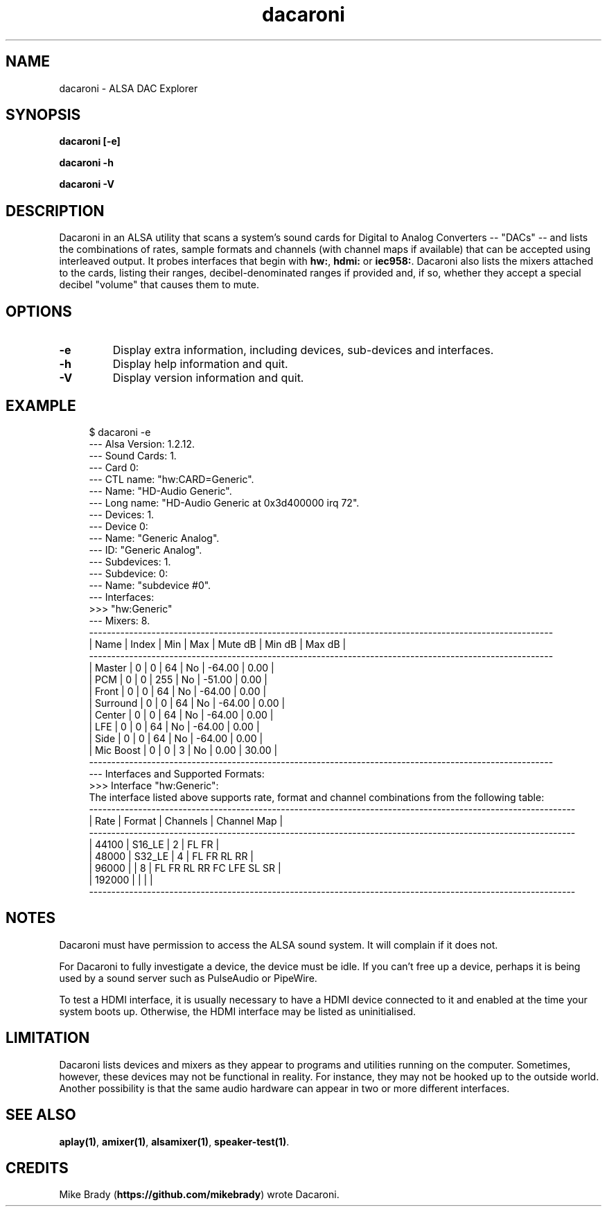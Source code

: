 .TH dacaroni 1 User Manuals
.SH NAME
dacaroni \- ALSA DAC Explorer
.SH SYNOPSIS
\fBdacaroni [-e]\fB

dacaroni -h\fB

dacaroni -V\fB
\f1
.SH DESCRIPTION
Dacaroni in an ALSA utility that scans a system's sound cards for Digital to Analog Converters -- "DACs" -- and lists the combinations of rates, sample formats and channels (with channel maps if available) that can be accepted using interleaved output. It probes interfaces that begin with \fBhw:\f1, \fBhdmi:\f1 or \fBiec958:\f1. Dacaroni also lists the mixers attached to the cards, listing their ranges, decibel-denominated ranges if provided and, if so, whether they accept a special decibel "volume" that causes them to mute. 
.SH OPTIONS
.TP
\fB-e\f1
Display extra information, including devices, sub-devices and interfaces.
.TP
\fB-h\f1
Display help information and quit. 
.TP
\fB-V\f1
Display version information and quit. 
.SH EXAMPLE
.P
.in +4n
.EX
$ dacaroni -e
  --- Alsa Version: 1.2.12.
  --- Sound Cards: 1.
  --- Card 0:
        --- CTL name: "hw:CARD=Generic".
        --- Name: "HD-Audio Generic".
        --- Long name: "HD-Audio Generic at 0x3d400000 irq 72".
        --- Devices: 1.
              --- Device 0:
                    --- Name: "Generic Analog".
                    --- ID: "Generic Analog".
                    --- Subdevices: 1.
                          --- Subdevice: 0:
                                --- Name: "subdevice #0".
                                --- Interfaces:
                                      >>> "hw:Generic"
        --- Mixers: 8.
               --------------------------------------------------------------------------------------------------------
              |  Name                              |  Index  |     Min  |     Max  |  Mute dB  |   Min dB  |   Max dB  |
               --------------------------------------------------------------------------------------------------------
              |  Master                            |      0  |       0  |      64  |       No  |   -64.00  |     0.00  |
              |  PCM                               |      0  |       0  |     255  |       No  |   -51.00  |     0.00  |
              |  Front                             |      0  |       0  |      64  |       No  |   -64.00  |     0.00  |
              |  Surround                          |      0  |       0  |      64  |       No  |   -64.00  |     0.00  |
              |  Center                            |      0  |       0  |      64  |       No  |   -64.00  |     0.00  |
              |  LFE                               |      0  |       0  |      64  |       No  |   -64.00  |     0.00  |
              |  Side                              |      0  |       0  |      64  |       No  |   -64.00  |     0.00  |
              |  Mic Boost                         |      0  |       0  |       3  |       No  |     0.00  |    30.00  |
               --------------------------------------------------------------------------------------------------------
        --- Interfaces and Supported Formats:
              >>> Interface "hw:Generic":
                  The interface listed above supports rate, format and channel combinations from the following table:
                       -------------------------------------------------------------------------------------------------------------
                      |    Rate |              Format |  Channels | Channel Map                                                     |
                       -------------------------------------------------------------------------------------------------------------
                      |   44100 |              S16_LE |         2 | FL FR                                                           |
                      |   48000 |              S32_LE |         4 | FL FR RL RR                                                     |
                      |   96000 |                     |         8 | FL FR RL RR FC LFE SL SR                                        |
                      |  192000 |                     |           |                                                                 |
                       -------------------------------------------------------------------------------------------------------------
.EE
.in
.P
.SH NOTES
Dacaroni must have permission to access the ALSA sound system. It will complain if it does not.

For Dacaroni to fully investigate a device, the device must be idle. If you can't free up a device, perhaps it is being used by a sound server such as PulseAudio or PipeWire.

To test a HDMI interface, it is usually necessary to have a HDMI device connected to it and enabled at the time your system boots up. Otherwise, the HDMI interface may be listed as uninitialised.
.SH LIMITATION
Dacaroni lists devices and mixers as they appear to programs and utilities running on the computer. Sometimes, however, these devices may not be functional in reality. For instance, they may not be hooked up to the outside world. Another possibility is that the same audio hardware can appear in two or more different interfaces.
.SH SEE ALSO
\fBaplay(1)\f1, \fBamixer(1)\f1, \fBalsamixer(1)\f1, \fBspeaker-test(1)\f1. 
.SH CREDITS
Mike Brady (\fBhttps://github.com/mikebrady\f1) wrote Dacaroni.
